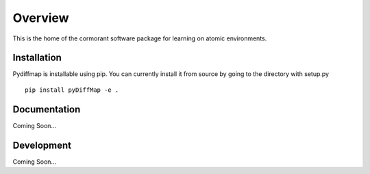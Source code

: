 ========
Overview
========

This is the home of the cormorant software package for learning on atomic environments.

Installation
============

Pydiffmap is installable using pip.  You can currently install it from source by going to the directory with setup.py  

::

    pip install pyDiffMap -e . 


Documentation
=============

Coming Soon...

Development
===========

Coming Soon...
